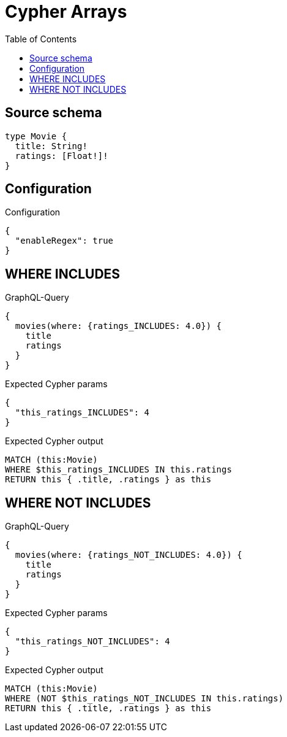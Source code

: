 :toc:

= Cypher Arrays

== Source schema

[source,graphql,schema=true]
----
type Movie {
  title: String!
  ratings: [Float!]!
}
----

== Configuration

.Configuration
[source,json,schema-config=true]
----
{
  "enableRegex": true
}
----
== WHERE INCLUDES

.GraphQL-Query
[source,graphql]
----
{
  movies(where: {ratings_INCLUDES: 4.0}) {
    title
    ratings
  }
}
----

.Expected Cypher params
[source,json]
----
{
  "this_ratings_INCLUDES": 4
}
----

.Expected Cypher output
[source,cypher]
----
MATCH (this:Movie)
WHERE $this_ratings_INCLUDES IN this.ratings
RETURN this { .title, .ratings } as this
----

== WHERE NOT INCLUDES

.GraphQL-Query
[source,graphql]
----
{
  movies(where: {ratings_NOT_INCLUDES: 4.0}) {
    title
    ratings
  }
}
----

.Expected Cypher params
[source,json]
----
{
  "this_ratings_NOT_INCLUDES": 4
}
----

.Expected Cypher output
[source,cypher]
----
MATCH (this:Movie)
WHERE (NOT $this_ratings_NOT_INCLUDES IN this.ratings)
RETURN this { .title, .ratings } as this
----

